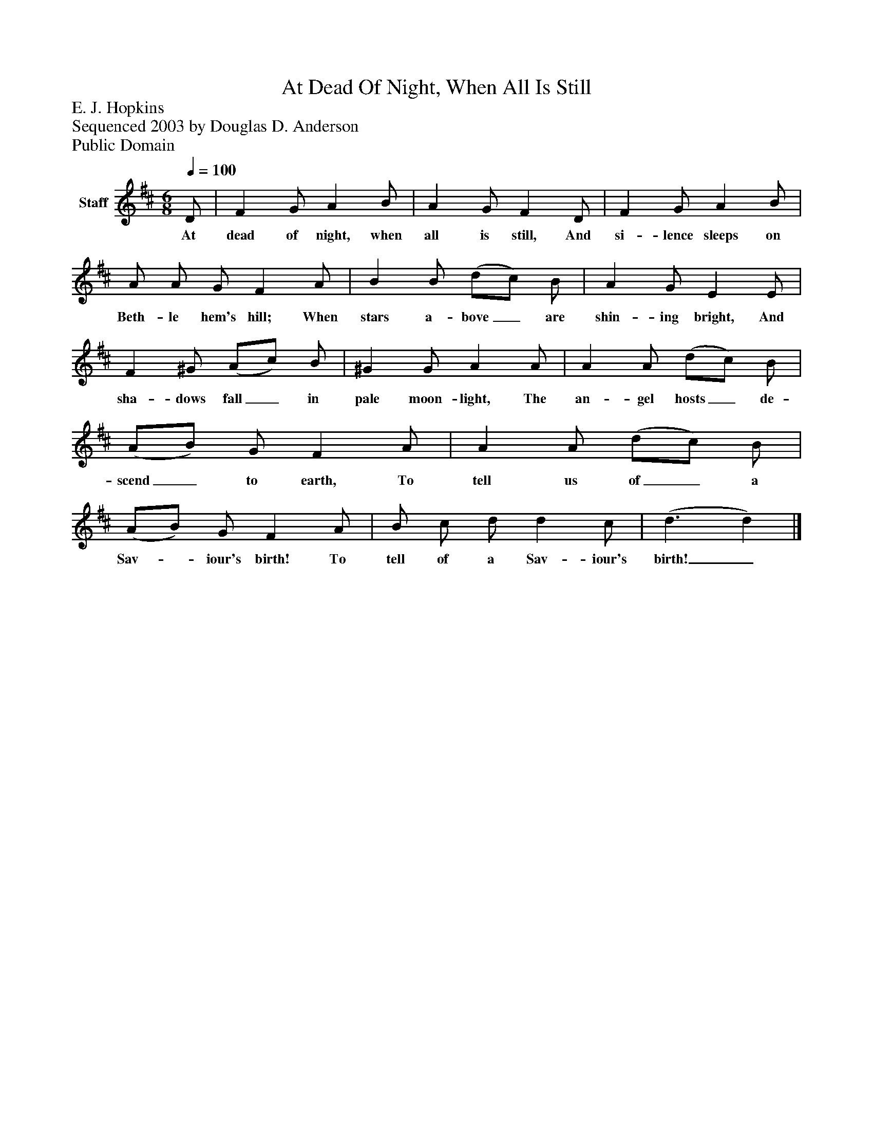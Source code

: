 %%abc-creator mxml2abc 1.4
%%abc-version 2.0
%%continueall true
%%titletrim true
%%titleformat A-1 T C1, Z-1, S-1
X: 0
T: At Dead Of Night, When All Is Still
Z: E. J. Hopkins
Z: Sequenced 2003 by Douglas D. Anderson
Z: Public Domain
L: 1/4
M: 6/8
Q: 1/4=100
V: P1 name="Staff"
%%MIDI program 1 19
K: D
[V: P1]  D/ | F G/ A B/ | A G/ F D/ | F G/ A B/ | A/ A/ G/ F A/ | B B/ (d/c/) B/ | A G/ E E/ | F ^G/ (A/c/) B/ | ^G G/ A A/ | A A/ (d/c/) B/ | (A/B/) G/ F A/ | A A/ (d/c/) B/ | (A/B/) G/ F A/ | B/ c/ d/ d c/ | (d3/ d)|]
w: At dead of night, when all is still, And si- lence sleeps on Beth- le hem's hill; When stars a- bove_ are shin- ing bright, And sha- dows fall_ in pale moon- light, The an- gel hosts_ de- scend_ to earth, To tell us of_ a Sav-_ iour's birth! To tell of a Sav- iour's birth!_

